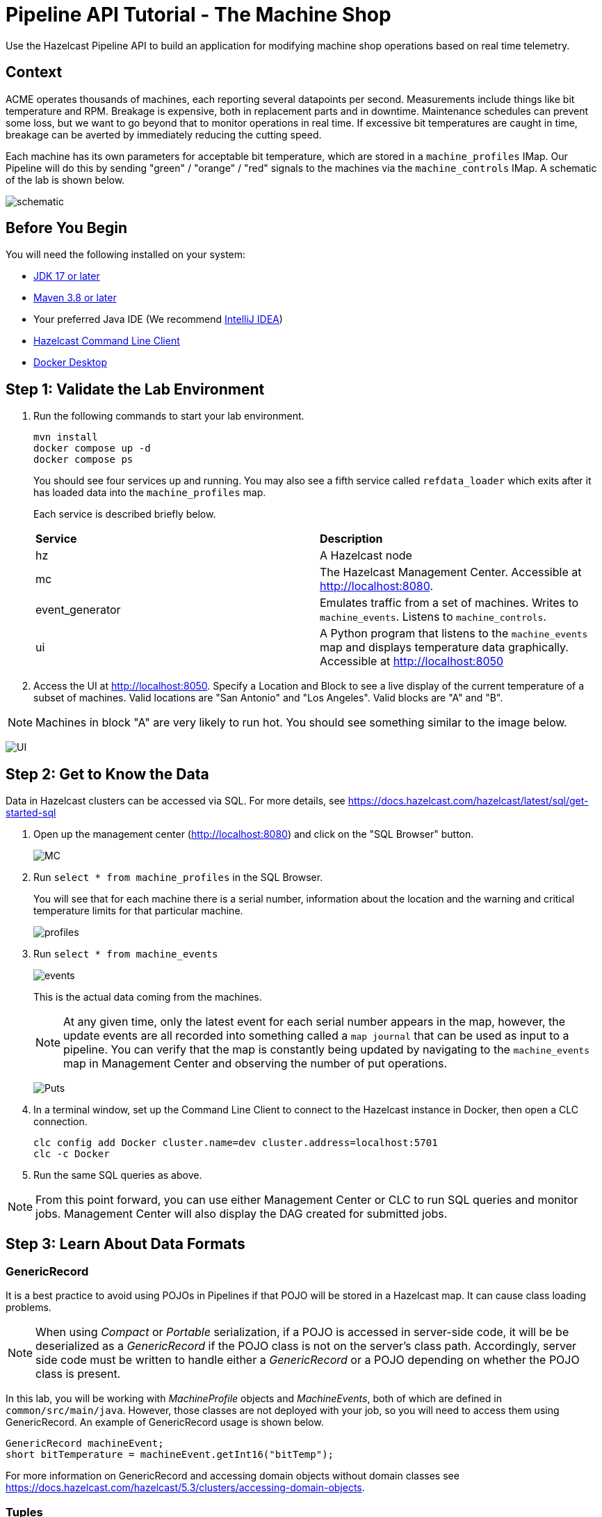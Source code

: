////
Make sure to rename this file to the name of your repository and add the filename to the README. This filename must not conflict with any existing tutorials.
////

// Describe the title of your article by replacing 'Tutorial template' with the page name you want to publish.

= Pipeline API Tutorial - The Machine Shop
// Add required variables
:page-layout: tutorial
:page-product: platform, cloud 
:page-categories: Stream Processing
:page-lang: sql 
:page-enterprise: 
:page-est-time: 30 mins 
:description: Use the Hazelcast Pipeline API to build an application for modifying machine shop operations based on real time telemetry. 

{description}

== Context

ACME operates thousands of machines, each reporting several datapoints per second. Measurements include things like bit temperature and RPM. Breakage is expensive, both in replacement parts and in downtime. Maintenance schedules can prevent some loss, but we want to go beyond that to monitor operations in real time. If excessive bit temperatures are caught in time, breakage can be averted by immediately reducing the cutting speed.

Each machine has its own parameters for acceptable bit temperature, which are stored in a `machine_profiles` IMap.   Our Pipeline will do this by sending "green" / "orange" / "red" signals to the machines 
via the `machine_controls` IMap.  A schematic of the lab is shown below.

image:pipeline.png[schematic]

== Before You Begin
You will need the following installed on your system:

* https://www.oracle.com/java/technologies/downloads/[JDK 17 or later]
* https://maven.apache.org/download.cgi[Maven 3.8 or later]
* Your preferred Java IDE (We recommend https://www.jetbrains.com/idea/download/?source=google&medium=cpc&campaign=AMER_en_US-PST+MST_IDEA_Branded&term=intellij+idea&content=602143185985&gad=1&gclid=Cj0KCQiAr8eqBhD3ARIsAIe-buM14qxoPph8ClqF1e4IL-xsv9LLe9w35ts2Q7Pt1uoS6vqc-8K-Cm0aAv1oEALw_wcB&section=mac[IntelliJ IDEA])
* https://docs.hazelcast.com/clc/latest/install-clc[Hazelcast Command Line Client]
* https://www.docker.com/products/docker-desktop/[Docker Desktop]

== Step 1: Validate the Lab Environment
.  Run the following commands to start your lab environment.
+
```shell
mvn install
docker compose up -d
docker compose ps
```
+
You should see  four services up and running.  You may also see a fifth service called `refdata_loader` which exits after 
it has loaded data into the `machine_profiles` map. 
+
Each service is described briefly below.
+
[cols="1,1"]
|===
| *Service*
| *Description*  

| hz 
| A Hazelcast node

| mc              
| The Hazelcast Management Center. Accessible at http://localhost:8080.   

| event_generator 
| Emulates traffic from a set of machines. Writes to `machine_events`. Listens to `machine_controls`. 

| ui
| A Python program that listens to the `machine_events` map and displays temperature data graphically. Accessible at http://localhost:8050 
|===

. Access the UI at http://localhost:8050. Specify a Location and Block to see a live display of the current temperature of a subset of machines.  Valid locations are "San Antonio" and "Los Angeles". Valid blocks are "A" and "B". 

[NOTE]
Machines in block "A" are very likely to run hot. You should see something similar to the image below.

image:UI.png[UI]

== Step 2: Get to Know the Data

Data in Hazelcast clusters can be accessed via SQL.  For more details, see https://docs.hazelcast.com/hazelcast/latest/sql/get-started-sql

. Open up the management center (http://localhost:8080) and click on the "SQL Browser" button.
+
image:MC_SQL.png[MC]

. Run `select * from machine_profiles` in the SQL Browser.
+
You will see that for each machine there is a serial number, information about the location and the warning and critical temperature limits for that particular machine.
+
image:profiles.png[profiles]

. Run `select * from machine_events`
+
image:machine_events.png[events]
+
This is the actual data coming from the machines.  
+
[NOTE]
At any given time, only the latest event for each serial number 
appears in the map, however, the update events are all recorded into something called a `map journal` that can be used as input to a pipeline.  You can verify that the map is constantly being updated by navigating to the `machine_events` map in Management Center and observing the number of put operations.
+
image:puts_and_entries.png[Puts]

. In a terminal window, set up the Command Line Client to connect to the Hazelcast instance in Docker, then open a CLC connection.
+
```shell
clc config add Docker cluster.name=dev cluster.address=localhost:5701
clc -c Docker
```

. Run the same SQL queries as above.

[NOTE]
From this point forward, you can use either Management Center or CLC to run SQL queries and monitor jobs. Management Center will also display the DAG created for submitted jobs.

== Step 3: Learn About Data Formats

=== GenericRecord

It is a best practice to avoid using POJOs in Pipelines if that POJO will be stored in a Hazelcast map.  It can cause 
class loading problems.  

[NOTE] 
When using _Compact_ or _Portable_ serialization, if a POJO is accessed in server-side 
code, it will be be deserialized as a _GenericRecord_ if the POJO class is not 
on the server's class path. Accordingly, server side code must be written to handle either
a _GenericRecord_ or a POJO depending on whether the POJO class is present.

In this lab, you will be working with _MachineProfile_ objects and _MachineEvents_, both of which are defined in `common/src/main/java`.  However, those classes are not deployed with your job, so you will need to access them using GenericRecord.  An example of GenericRecord usage is shown below.

```java
GenericRecord machineEvent;
short bitTemperature = machineEvent.getInt16("bitTemp");
```
For more information on GenericRecord and accessing domain objects without domain classes see
https://docs.hazelcast.com/hazelcast/5.3/clusters/accessing-domain-objects.

=== Tuples

As data proceeds through your pipeline its shape changes.  For example, you may look up the warning 
and critical temperatures for a particular machine and send them along with the original event to the next stage
in the pipeline.  There is no need to create special container classes for situations like this, you can use Tuples 
instead.  Here is an example.

```java
// create a 3-tuple that consists of the serial number and bit temperature from the event 
// and the warning temperature from the machine profile

GenericRecord p;
GenericRecord e;

Tuple3<String,Short,Short> newEvent = 
        Tuple3.tuple3(e.getString("serialNum"), e.getShort("bitTemp"), p.getShort("warningTemp"));

// now, if we want to access fields from the 3-tuple, we use f0(), f1() and f2()
short bitTemp = newEvent.f1();
```

== Step 4: Deploy Your First Job

. In your IDE, navigate to the *monitoring-pipeline* project.  Open up  the *hazelcast.platform.labs.machineshop.TemperatureMonitorPipeline* class and review the code there.  
+
The main method, shown below, is boilerplate that helps with deploying the job to a cluster. You do not need to change this.
+
```java
    public static void main(String []args){
        Pipeline pipeline = createPipeline();
        pipeline.setPreserveOrder(true);

        JobConfig jobConfig = new JobConfig();
        jobConfig.setName("Temperature Monitor");
        HazelcastInstance hz = Hazelcast.bootstrappedInstance();
        hz.getJet().newJob(pipeline, jobConfig);
    }
```
+
You will do all of your work in the `createPipeline` method of this job. It always starts with creating a `Pipeline` object.  You then build up the Pipeline by adding stages to it.
+
```java
   public static Pipeline createPipeline(){
        Pipeline pipeline = Pipeline.create();
        // add your stages here
        return pipeline;
   }
```
+
[NOTE] 

We use the Shade plugin to bundle all project dependencies, other than Hazelcast, into a single jar. The Hazelcast classes should not be included because they are already on the server. Code with `com.hazelcast` package names cannot be deployed to a Hazelcast Cloud cluster.
+
Currently, the `createPipeline` method contains only a source (reading from the `machine_events` map) and a sink, which simply logs the events to the console.  This can be useful during debugging. In the next step, you'll make a small change to the Pipeline and walk through a typical code/test cycle.

. Make a small change to the output format in the *writeTo* statement just so we can walk through building and deploying a pipeline.  After you've made the change, you can deploy the pipeline using the commands below.
+
```shell
cd monitoring-pipeline
mvn package
cd ..
# use the submission script, passing the name of the cluster you want to run the job
./clc-scripts/submitjob.sh Docker
# look for the logging statements in the Hazelcast logs
docker compose logs --follow hz
Ctrl-C
```
+
You should see something like this in the Hazelcast cluster member log:
```shell
stream-processing-fundamentals-hz-1  | 2023-02-01 21:11:44,357 [ INFO] [hz.hungry_lehmann.jet.blocking.thread-0] [c.h.j.i.c.WriteLoggerP]: [172.19.0.5]:5701 [dev] [5.2.1] [temp_monitor_161114/loggerSink#0] New Event SN=HYV569
stream-processing-fundamentals-hz-1  | 2023-02-01 21:11:44,370 [ INFO] [hz.hungry_lehmann.jet.blocking.thread-0] [c.h.j.i.c.WriteLoggerP]: [172.19.0.5]:5701 [dev] [5.2.1] [temp_monitor_161114/loggerSink#0] New Event SN=FXQ058
stream-processing-fundamentals-hz-1  | 2023-02-01 21:11:44,591 [ INFO] [hz.hungry_lehmann.jet.blocking.thread-0] [c.h.j.i.c.WriteLoggerP]: [172.19.0.5]:5701 [dev] [5.2.1] [temp_monitor_161114/loggerSink#0] New Event SN=RUO239
stream-processing-fundamentals-hz-1  | 2023-02-01 21:11:44,640 [ INFO] [hz.hungry_lehmann.jet.blocking.thread-0] [c.h.j.i.c.WriteLoggerP]: [172.19.0.5]:5701 [dev] [5.2.1] [temp_monitor_161114/loggerSink#0] New Event SN=DYQ714
```

. Inspect the running job using Management Center or CLC

. Cancel the job. The Hazelcast cluster will remain up and events will continue to flow. 
```shell
./clc-scripts/canceljob.sh Docker
```
+
image:firstjob.png[first job]

. Pat yourself on the back! You've deployed your first pipeline.

== Step 5: Finish the Pipeline

Continue building the pipeline following the instructions in `TemperatureMonitorPipeline.java`
You may want to deploy and cancel the job multiple times while you are building the pipeline. When you are done, look at the UI.  You should be able to tell that your job is now controlling the machines.

image:jobdone.png[job done]

You can also see machine control events in the `event_generator` log.

```shell
docker compose logs --follow event_generator
```

NOTE: If at any point you get stuck, you can refer to the solution which you will find in the
*hazelcast.platform.labs.machineshop.solutions* package.

== Step 6: Deploy to Hazelcast Cloud

In this step, you will deploy your temperature monitoring Pipeline to a Hazelcast Cloud cluster. You will also connect the cloud cluster to the UI, refdata loader and event_generator.

. If you haven't already done so, navigate to https://cloud.hazelcast.com, create an account, and create a new "Production" cluster.  This will deploy a 3 node cluster.  

. After the cluster is deployed, go to the CLI section of the "Quick Connection Guide" as shown below. Follow steps 2  and 3 to set up CLC for your cloud cluster. 
+
image:viridian-clc-config.png[viridian-clc-config]

. The previous step should have given output similar to the following:
+
```
rmay@HZLCST-MBP-42 stream-processing-fundamentals % clc -c pr-tgouvd9r
Hazelcast CLC v5.3.5 (c) 2023 Hazelcast Inc.

* Participate in our survey at: https://forms.gle/rPFywdQjvib1QCe49
* Type 'help' for help information. Prefix non-SQL commands with \

Configuration : /Users/me/.hazelcast/configs/pr-tgouvd9r/config.yaml
Log      INFO : /Users/me/.hazelcast/logs/2023-11-27.log
```
We will need to tell Docker where to find the configuration files for your cluster.  In the above output, the configuration files for this cluster are  in the `$HOME/.hazelcast/configs/pr-tgouvd9r` directory.
+
In the shell or Windows command line where you will run your Docker commands, set the `VIRIDIAN_SECRETS_DIR` environment variable to the configuration directory.  See below for an example.  Be sure to use your Viridian cluster name.
+
```
export VIRIDIAN_SECRETS_DIR=$HOME/.hazelcast/configs/pr-tgouvd9r
```
+
. Start the refdata_loader, event_generator and ui using the viridian.compose setup. This pulls the environment variables you just set and allows the local Docker instances to talk to your Viridian cluster. 
+
```shell
docker compose -f viridian.compose.yaml up -d
```

. View the logs.
+
```shell
docker compose -f viridian.compose.yaml logs --follow
```

. Use Management Center via the Viridian console to verify that your cluster is receiving traffic.  

. Submit your job using the same script as before.  This time you will need to pass in the name of your cluster.  Use `clc config list` to see a list of known clusters.  An example is shown below.
+
```shell
clc-scripts % clc config list
 Configuration Name
 Docker
 dea-test
 pr-tgouvd9r  << Suppose you want to use this one

./clc-scripts/sumbit-job.sh pr-tgouvd9r
```
. Verify that the job is running using Management Center via the Viridian console. Look under _Stream Processing > Jobs_.

. We'll use CLC to view the logs from the Viridian cluster. First, you'll need to set up the API key and secret strings. In the Viridian console, go to _Account > Developer_ and set the API key. Do not navigate away from this screen.

. In your terminal window, open the CLC command line, specifying the name of your cluster. An example of the command is below.
+
```shell
clc -c pr-tgouvd9r
```

. At the CLC prompt, log in to your cluster. Enter the API key and secret when prompted.
+
```shell
\viridian login
```

. At the CLC prompt, view the logs for your cluster. You will need to specify the name of your cluster. An example is shown below. The output will be similar to the output you saw at the end of Step 4 above.
+
```shell
\viridian stream-logs EdSrvs
```


== Congratulations!


[NOTE]
This project contains many useful helpers.  Please feel free to study it and use it as a template for your own projects.










